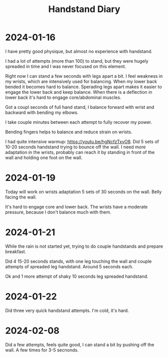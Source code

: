 :PROPERTIES:
:ID:       17ae244d-076e-4735-8e67-4e2c952d8465
:END:
#+title: Handstand Diary

* 2024-01-16
I have pretty good physique, but almost no experience with handstand.

I had a lot of attempts (more than 100) to stand, but they were hugely
spreaded in time and I was never focused on this element.

Right now I can stand a few seconds with legs apart a bit.  I feel
weakness in my wrists, which are intensively used for balancing.  When
my lower back bended it becomes hard to balance.  Sperading legs apart
makes it easier to engage the lower back and keep balance.  When there
is a deflection in lower back it's hard to engage core/abdominal
muscles.

Got a coupl seconds of full hand stand, I balance forward with wrist
and backward with bending my elbows.

I take couple minutes between each attempt to fully recover my power.

Bending fingers helps to balance and reduce strain on wrists.

I had quite intensive warmup: https://youtu.be/hgNcfzTxvO8.  Did 5
sets of 10-20 seconds handstand trying to bounce off the wall.  I need
more adaptation in the wrists, probably can reach it by standing in
front of the wall and holding one foot on the wall.

* 2024-01-19
Today will work on wrists adaptation 5 sets of 30 seconds on the wall.
Belly facing the wall.

It's hard to engage core and lower back. The wrists have a moderate
pressure, because I don't balance much with them.

* 2024-01-21
While the rain is not started yet, trying to do couple handstands and
prepare breakfast.

Did 4 15-20 seconds stands, with one leg touching the wall and couple
attempts of spreaded leg handstand. Around 5 seconds each.

Ok and 1 more attempt of shaky 10 seconds leg spreaded handstand.


* 2024-01-22
Did three very quick handstand attempts.  I'm cold, it's hard.

* 2024-02-08
Did a few attempts, feels quite good, I can stand a bit by pushing off
the wall.  A few times for 3-5 secnonds.
